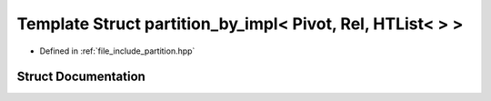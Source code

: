 .. _exhale_struct_structctql_1_1detail_1_1partition__by__impl_3_01Pivot_00_01Rel_00_01HTList_3_4_01_4:

Template Struct partition_by_impl< Pivot, Rel, HTList<  > >
===========================================================

- Defined in :ref:`file_include_partition.hpp`


Struct Documentation
--------------------


.. doxygenstruct:: ctql::detail::partition_by_impl< Pivot, Rel, HTList<> >
   :project: ctql
   :members:
   :protected-members:
   :undoc-members: